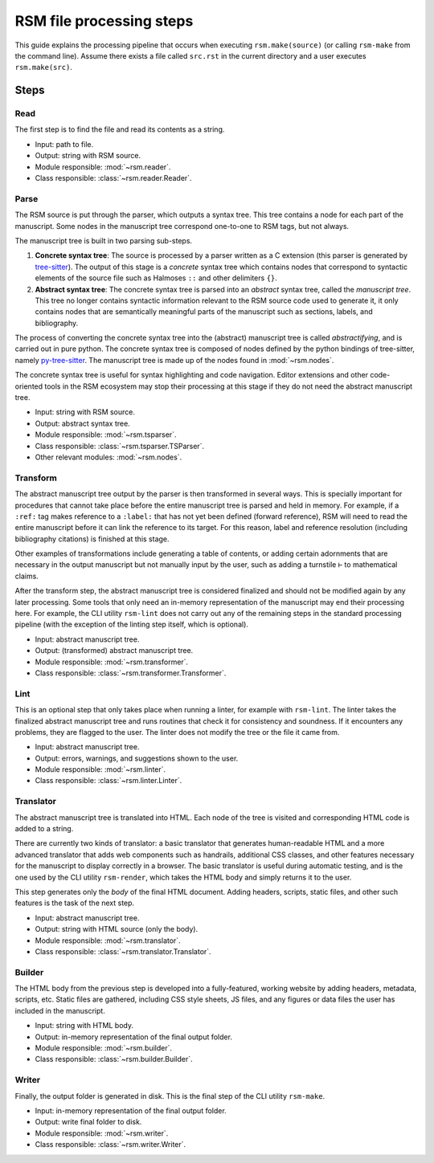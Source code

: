 .. _steps:

RSM file processing steps
=========================

This guide explains the processing pipeline that occurs when executing
``rsm.make(source)`` (or calling ``rsm-make`` from the command line).  Assume there
exists a file called ``src.rst`` in the current directory and a user executes ``rsm.make(src)``.

Steps
*****

Read
----

The first step is to find the file and read its contents as a string.

- Input: path to file.
- Output: string with RSM source.
- Module responsible: :mod:`~rsm.reader`.
- Class responsible: :class:`~rsm.reader.Reader`.


Parse
-----

The RSM source is put through the parser, which outputs a syntax tree.  This tree
contains a node for each part of the manuscript.  Some nodes in the manuscript tree
correspond one-to-one to RSM tags, but not always.

The manuscript tree is built in two parsing sub-steps.

1. **Concrete syntax tree**: The source is processed by a parser written as a C
   extension (this parser is generated by `tree-sitter
   <https://tree-sitter.github.io/tree-sitter/>`_).  The output of this stage is a
   *concrete* syntax tree which contains nodes that correspond to syntactic elements of
   the source file such as Halmoses ``::`` and other delimiters ``{}``.
2. **Abstract syntax tree**: The concrete syntax tree is parsed into an *abstract*
   syntax tree, called the *manuscript tree*.  This tree no longer contains syntactic
   information relevant to the RSM source code used to generate it, it only contains
   nodes that are semantically meaningful parts of the manuscript such as sections,
   labels, and bibliography.

The process of converting the concrete syntax tree into the (abstract) manuscript tree
is called *abstractifying*, and is carried out in pure python.  The concrete syntax tree
is composed of nodes defined by the python bindings of tree-sitter, namely
`py-tree-sitter <https://github.com/tree-sitter/py-tree-sitter>`_.  The manuscript tree
is made up of the nodes found in :mod:`~rsm.nodes`.

The concrete syntax tree is useful for syntax highlighting and code navigation.  Editor
extensions and other code-oriented tools in the RSM ecosystem may stop their processing
at this stage if they do not need the abstract manuscript tree.

- Input: string with RSM source.
- Output: abstract syntax tree.
- Module responsible: :mod:`~rsm.tsparser`.
- Class responsible: :class:`~rsm.tsparser.TSParser`.
- Other relevant modules: :mod:`~rsm.nodes`.


Transform
---------

The abstract manuscript tree output by the parser is then transformed in several ways.
This is specially important for procedures that cannot take place before the entire
manuscript tree is parsed and held in memory.  For example, if a ``:ref:`` tag makes
reference to a ``:label:`` that has not yet been defined (forward reference), RSM will
need to read the entire manuscript before it can link the reference to its target.  For
this reason, label and reference resolution (including bibliography citations) is
finished at this stage.

Other examples of transformations include generating a table of contents, or adding
certain adornments that are necessary in the output manuscript but not manually input by
the user, such as adding a turnstile ``⊢`` to mathematical claims.

After the transform step, the abstract manuscript tree is considered finalized and
should not be modified again by any later processing.  Some tools that only need an
in-memory representation of the manuscript may end their processing here.  For example,
the CLI utility ``rsm-lint`` does not carry out any of the remaining steps in the
standard processing pipeline (with the exception of the linting step itself, which is
optional).

- Input: abstract manuscript tree.
- Output: (transformed) abstract manuscript tree.
- Module responsible: :mod:`~rsm.transformer`.
- Class responsible: :class:`~rsm.transformer.Transformer`.


Lint
----

This is an optional step that only takes place when running a linter, for example with
``rsm-lint``.  The linter takes the finalized abstract manuscript tree and runs routines
that check it for consistency and soundness.  If it encounters any problems, they are
flagged to the user.  The linter does not modify the tree or the file it came from.

- Input: abstract manuscript tree.
- Output: errors, warnings, and suggestions shown to the user.
- Module responsible: :mod:`~rsm.linter`.
- Class responsible: :class:`~rsm.linter.Linter`.


Translator
----------

The abstract manuscript tree is translated into HTML.  Each node of the tree is visited
and corresponding HTML code is added to a string.

There are currently two kinds of translator: a basic translator that generates
human-readable HTML and a more advanced translator that adds web components such as
handrails, additional CSS classes, and other features necessary for the manuscript to
display correctly in a browser.  The basic translator is useful during automatic
testing, and is the one used by the CLI utility ``rsm-render``, which takes the HTML
body and simply returns it to the user.

This step generates only the *body* of the final HTML document.  Adding headers,
scripts, static files, and other such features is the task of the next step.

- Input: abstract manuscript tree.
- Output: string with HTML source (only the body).
- Module responsible: :mod:`~rsm.translator`.
- Class responsible: :class:`~rsm.translator.Translator`.


Builder
-------

The HTML body from the previous step is developed into a fully-featured, working website
by adding headers, metadata, scripts, etc.  Static files are gathered, including CSS
style sheets, JS files, and any figures or data files the user has included in the
manuscript.

- Input: string with HTML body.
- Output: in-memory representation of the final output folder.
- Module responsible: :mod:`~rsm.builder`.
- Class responsible: :class:`~rsm.builder.Builder`.


Writer
------

Finally, the output folder is generated in disk.  This is the final step of the CLI
utility ``rsm-make``.

- Input: in-memory representation of the final output folder.
- Output: write final folder to disk.
- Module responsible: :mod:`~rsm.writer`.
- Class responsible: :class:`~rsm.writer.Writer`.

